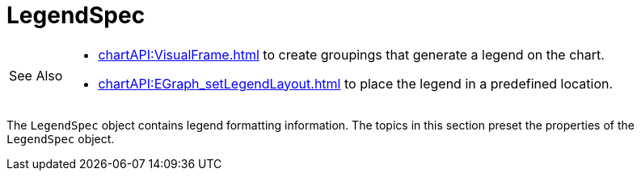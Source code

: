 = LegendSpec

[WARNING,caption=See Also]
====
[square]
* xref:chartAPI:VisualFrame.adoc[] to create groupings that generate a legend on the chart.
* xref:chartAPI:EGraph_setLegendLayout.adoc[] to place the legend in a predefined location.
====



The `LegendSpec` object contains legend formatting information. The topics in this section preset the properties of the `LegendSpec` object.